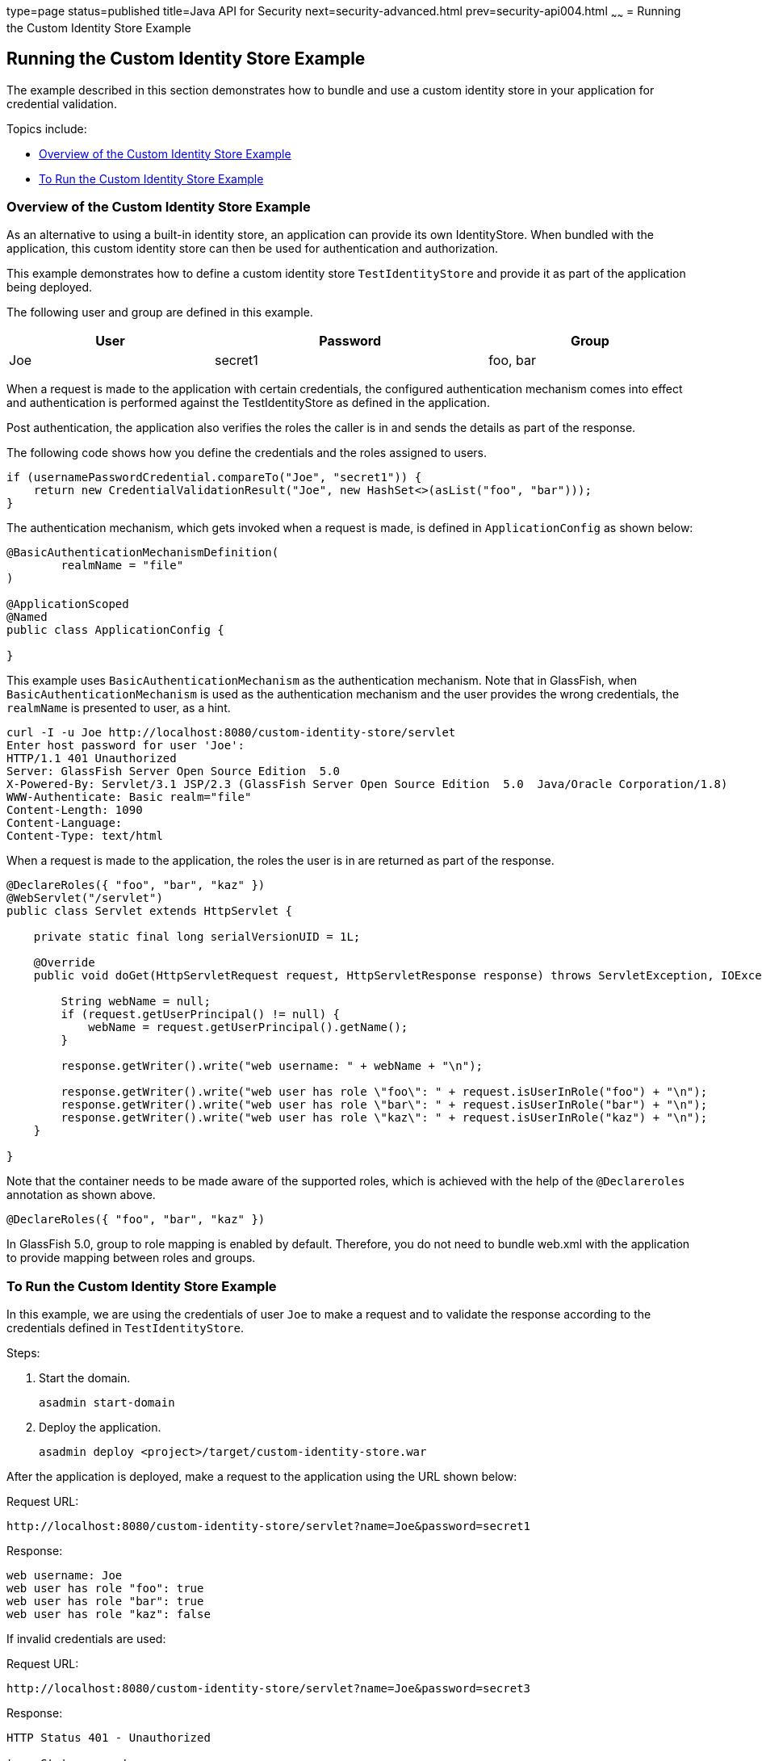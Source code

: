 type=page
status=published
title=Java API for Security
next=security-advanced.html
prev=security-api004.html
~~~~~~
= Running the Custom Identity Store Example


[[running-the-custom-identity-store-example]]
Running the Custom Identity Store Example
-----------------------------------------
The example described in this section demonstrates how to bundle and use a custom
identity store in your application for credential validation.

Topics include:

* link:#overview-of-the-custom-identity-store-example[Overview of the Custom Identity Store Example]
* link:#to-run-the-custom-identity-store-example[To Run the Custom Identity Store Example]

[[overview-of-the-custom-identity-store-example]]
Overview of the Custom Identity Store Example
~~~~~~~~~~~~~~~~~~~~~~~~~~~~~~~~~~~~~~~~~~~~
As an alternative to using a built-in identity store, an application can provide
its own IdentityStore. When bundled with the application,
this custom identity store can then be used for authentication and authorization.

This example demonstrates how to define a custom identity store `TestIdentityStore` and
provide it as part of the application being deployed.

The following user and group are defined in this example.


[width=99%,cols="30%,40%,30%"]
|=======================================================================
|*User* |*Password* |*Group*

|Joe | secret1 | foo, bar |
|=======================================================================

When a request is made to the application with certain credentials, the configured
authentication mechanism comes into effect and authentication is performed
against the TestIdentityStore as defined in the application.

Post authentication, the application also verifies the roles the caller is in and
sends the details as part of the response.

The following code shows how you define the credentials and the roles assigned to users.

[source,oac_no_warn]
----
if (usernamePasswordCredential.compareTo("Joe", "secret1")) {
    return new CredentialValidationResult("Joe", new HashSet<>(asList("foo", "bar")));
}
----

The authentication mechanism, which gets invoked when a request is made, is
defined in `ApplicationConfig` as shown below:

[source,oac_no_warn]
----

@BasicAuthenticationMechanismDefinition(
        realmName = "file"
)

@ApplicationScoped
@Named
public class ApplicationConfig {

}

----
This example uses `BasicAuthenticationMechanism` as the authentication mechanism.
Note that in GlassFish, when `BasicAuthenticationMechanism` is used as the
authentication mechanism and the user provides the wrong credentials, the `realmName`
is presented to user, as a hint.

[source,oac_no_warn]
----
curl -I -u Joe http://localhost:8080/custom-identity-store/servlet
Enter host password for user 'Joe':
HTTP/1.1 401 Unauthorized
Server: GlassFish Server Open Source Edition  5.0
X-Powered-By: Servlet/3.1 JSP/2.3 (GlassFish Server Open Source Edition  5.0  Java/Oracle Corporation/1.8)
WWW-Authenticate: Basic realm="file"
Content-Length: 1090
Content-Language:
Content-Type: text/html
----


When a request is made to the application, the roles the user is in are
returned as part of the response.

[source,oac_no_warn]
----
@DeclareRoles({ "foo", "bar", "kaz" })
@WebServlet("/servlet")
public class Servlet extends HttpServlet {

    private static final long serialVersionUID = 1L;

    @Override
    public void doGet(HttpServletRequest request, HttpServletResponse response) throws ServletException, IOException {

        String webName = null;
        if (request.getUserPrincipal() != null) {
            webName = request.getUserPrincipal().getName();
        }

        response.getWriter().write("web username: " + webName + "\n");

        response.getWriter().write("web user has role \"foo\": " + request.isUserInRole("foo") + "\n");
        response.getWriter().write("web user has role \"bar\": " + request.isUserInRole("bar") + "\n");
        response.getWriter().write("web user has role \"kaz\": " + request.isUserInRole("kaz") + "\n");
    }

}
----
Note that the container needs to be made aware of the supported roles, which is
achieved with the help of the `@Declareroles` annotation as shown above.

[source,oac_no_warn]
----
@DeclareRoles({ "foo", "bar", "kaz" })
----
In GlassFish 5.0, group to role mapping is enabled by default. Therefore, you do
not need to bundle web.xml with the application to provide mapping between roles
and groups.

[[to-run-the-custom-identity-store-example]]
To Run the Custom Identity Store Example
~~~~~~~~~~~~~~~~~~~~~~~~~~~~~~~~~~~~~~~~
In this example, we are using the credentials of user `Joe` to make a request and
to validate the response according to the credentials defined in `TestIdentityStore`.

Steps:

1. Start the domain.
+
[source,oac_no_warn]
----
asadmin start-domain
----

2. Deploy the application.
+
[source,oac_no_warn]
----
asadmin deploy <project>/target/custom-identity-store.war
----

After the application is deployed, make a request to the application using the URL
shown below:

Request URL:
[source,oac_no_warn]
----
http://localhost:8080/custom-identity-store/servlet?name=Joe&password=secret1
----

Response:
[source,oac_no_warn]
----
web username: Joe
web user has role "foo": true
web user has role "bar": true
web user has role "kaz": false
----
If invalid credentials are used:

Request URL:
[source,oac_no_warn]
----
http://localhost:8080/custom-identity-store/servlet?name=Joe&password=secret3
----

Response:
[source,oac_no_warn]
----
HTTP Status 401 - Unauthorized

type Status report

message Unauthorized

description This request requires HTTP authentication.

GlassFish Server Open Source Edition 5
----
